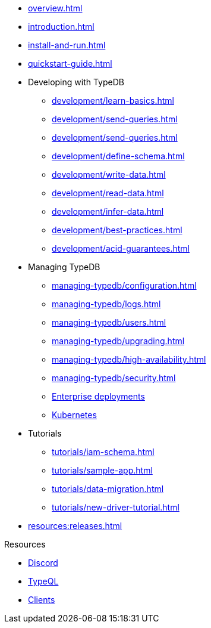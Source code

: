 // TypeDB
* xref:overview.adoc[]
* xref:introduction.adoc[]
* xref:install-and-run.adoc[]
* xref:quickstart-guide.adoc[]

* Developing with TypeDB
** xref:development/learn-basics.adoc[]
** xref:development/send-queries.adoc[]
** xref:development/send-queries.adoc[]
** xref:development/define-schema.adoc[]
** xref:development/write-data.adoc[]
** xref:development/read-data.adoc[]
** xref:development/infer-data.adoc[]
** xref:development/best-practices.adoc[]
** xref:development/acid-guarantees.adoc[]

* Managing TypeDB
** xref:managing-typedb/configuration.adoc[]
** xref:managing-typedb/logs.adoc[]
** xref:managing-typedb/users.adoc[]
** xref:managing-typedb/upgrading.adoc[]
//** xref:managing-typedb/export-import.adoc[]
** xref:managing-typedb/high-availability.adoc[]
** xref:managing-typedb/security.adoc[]
** xref:install-and-run/enterprise/install-and-run.adoc[Enterprise deployments]
** xref:install-and-run/enterprise/kubernetes.adoc[Kubernetes]

* Tutorials
** xref:tutorials/iam-schema.adoc[]
** xref:tutorials/sample-app.adoc[]
** xref:tutorials/data-migration.adoc[]
** xref:tutorials/new-driver-tutorial.adoc[]

* xref:resources:releases.adoc[]

.Resources
* https://typedb.com/discord[Discord]
* xref:typeql::overview.adoc[TypeQL]
* xref:clients::clients.adoc[Clients]

////
* Cloud deployments
** xref:cloud-deployments/account.adoc[]
** xref:cloud-deployments/send-queries.adoc[]
** xref:cloud-deployments/deploy.adoc[]
** xref:cloud-deployments/organization.adoc[]
** xref:cloud-deployments/projects.adoc[]

* Self-hosted deployments
** xref:self-hosted-deployments/configuration.adoc[]
** xref:self-hosted-deployments/export-import.adoc[]
** xref:self-hosted-deployments/upgrading.adoc[]
** xref:self-hosted-deployments/high-availability.adoc[]
** xref:self-hosted-deployments/security.adoc[]
////

//* Deep dive
//** xref:deep/deep-dive.adoc[Deep dive in Fundamentals]
//*** xref:fun/types-dd.adoc[Deep dive in the type system]
//*** xref:fun/queries-dd.adoc[Deep dive in the patterns]
//*** xref:fun/inference-dd.adoc[Deep dive in the inference]
